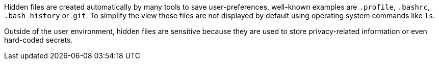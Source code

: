 Hidden files are created automatically by many tools to save user-preferences, well-known examples are ``++.profile++``, ``++.bashrc++``, ``++.bash_history++`` or .``++git++``. To simplify the view these files are not displayed by default using operating system commands like ``++ls++``.

Outside of the user environment, hidden files are sensitive because they are used to store privacy-related information or even hard-coded secrets.
